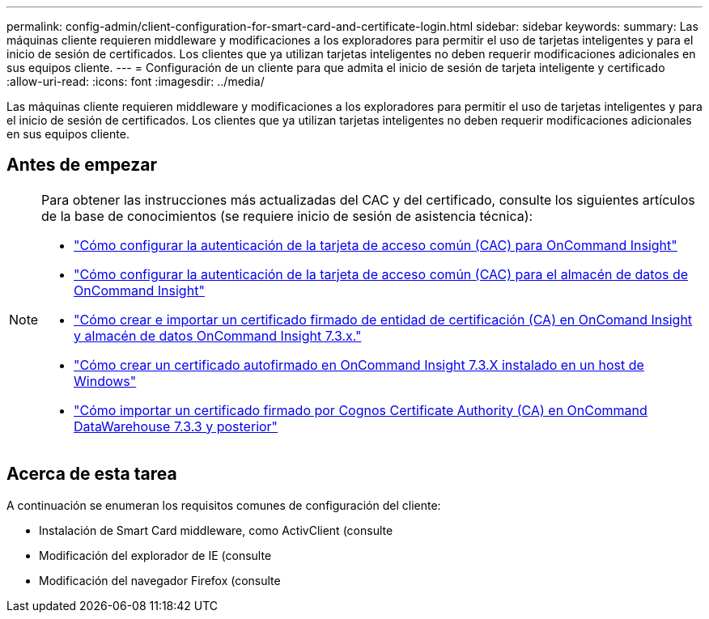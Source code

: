 ---
permalink: config-admin/client-configuration-for-smart-card-and-certificate-login.html 
sidebar: sidebar 
keywords:  
summary: Las máquinas cliente requieren middleware y modificaciones a los exploradores para permitir el uso de tarjetas inteligentes y para el inicio de sesión de certificados. Los clientes que ya utilizan tarjetas inteligentes no deben requerir modificaciones adicionales en sus equipos cliente. 
---
= Configuración de un cliente para que admita el inicio de sesión de tarjeta inteligente y certificado
:allow-uri-read: 
:icons: font
:imagesdir: ../media/


[role="lead"]
Las máquinas cliente requieren middleware y modificaciones a los exploradores para permitir el uso de tarjetas inteligentes y para el inicio de sesión de certificados. Los clientes que ya utilizan tarjetas inteligentes no deben requerir modificaciones adicionales en sus equipos cliente.



== Antes de empezar

[NOTE]
====
Para obtener las instrucciones más actualizadas del CAC y del certificado, consulte los siguientes artículos de la base de conocimientos (se requiere inicio de sesión de asistencia técnica):

* https://kb.netapp.com/Advice_and_Troubleshooting/Data_Infrastructure_Management/OnCommand_Suite/How_to_configure_Common_Access_Card_(CAC)_authentication_for_NetApp_OnCommand_Insight["Cómo configurar la autenticación de la tarjeta de acceso común (CAC) para OnCommand Insight"]
* https://kb.netapp.com/Advice_and_Troubleshooting/Data_Infrastructure_Management/OnCommand_Suite/How_to_configure_Common_Access_Card_(CAC)_authentication_for_NetApp_OnCommand_Insight_DataWarehouse["Cómo configurar la autenticación de la tarjeta de acceso común (CAC) para el almacén de datos de OnCommand Insight"]
* https://kb.netapp.com/Advice_and_Troubleshooting/Data_Infrastructure_Management/OnCommand_Suite/How_to_create_and_import_a_Certificate_Authority_(CA)_signed_certificate_into_OCI_and_DWH_7.3.X["Cómo crear e importar un certificado firmado de entidad de certificación (CA) en OnComand Insight y almacén de datos OnCommand Insight 7.3.x."]
* https://kb.netapp.com/Advice_and_Troubleshooting/Data_Infrastructure_Management/OnCommand_Suite/How_to_create_a_Self_Signed_Certificate_within_OnCommand_Insight_7.3.X_installed_on_a_Windows_Host["Cómo crear un certificado autofirmado en OnCommand Insight 7.3.X instalado en un host de Windows"]
* https://kb.netapp.com/Advice_and_Troubleshooting/Data_Infrastructure_Management/OnCommand_Suite/How_to_import_a_Cognos_Certificate_Authority_(CA)_signed_certificate_into_DWH_7.3.3_and_later["Cómo importar un certificado firmado por Cognos Certificate Authority (CA) en OnCommand DataWarehouse 7.3.3 y posterior"]


====


== Acerca de esta tarea

A continuación se enumeran los requisitos comunes de configuración del cliente:

* Instalación de Smart Card middleware, como ActivClient (consulte
* Modificación del explorador de IE (consulte
* Modificación del navegador Firefox (consulte


